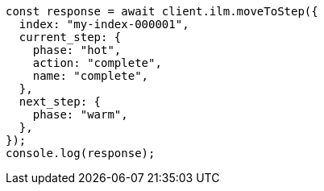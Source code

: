// This file is autogenerated, DO NOT EDIT
// Use `node scripts/generate-docs-examples.js` to generate the docs examples

[source, js]
----
const response = await client.ilm.moveToStep({
  index: "my-index-000001",
  current_step: {
    phase: "hot",
    action: "complete",
    name: "complete",
  },
  next_step: {
    phase: "warm",
  },
});
console.log(response);
----
